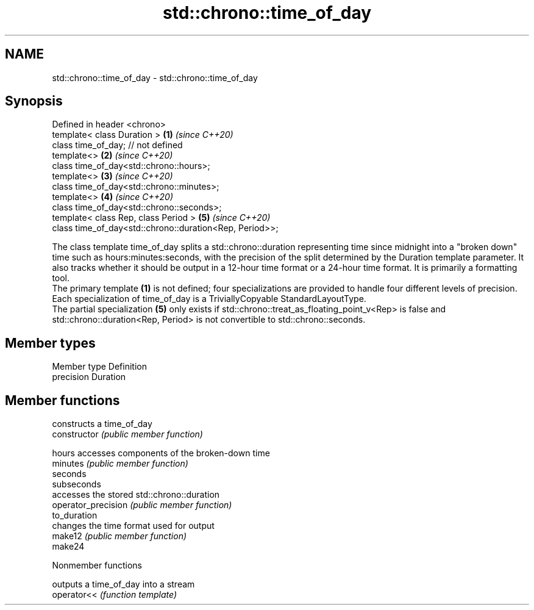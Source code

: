 .TH std::chrono::time_of_day 3 "2020.03.24" "http://cppreference.com" "C++ Standard Libary"
.SH NAME
std::chrono::time_of_day \- std::chrono::time_of_day

.SH Synopsis

  Defined in header <chrono>
  template< class Duration >                             \fB(1)\fP \fI(since C++20)\fP
  class time_of_day; // not defined
  template<>                                             \fB(2)\fP \fI(since C++20)\fP
  class time_of_day<std::chrono::hours>;
  template<>                                             \fB(3)\fP \fI(since C++20)\fP
  class time_of_day<std::chrono::minutes>;
  template<>                                             \fB(4)\fP \fI(since C++20)\fP
  class time_of_day<std::chrono::seconds>;
  template< class Rep, class Period >                    \fB(5)\fP \fI(since C++20)\fP
  class time_of_day<std::chrono::duration<Rep, Period>>;

  The class template time_of_day splits a std::chrono::duration representing time since midnight into a "broken down" time such as hours:minutes:seconds, with the precision of the split determined by the Duration template parameter. It also tracks whether it should be output in a 12-hour time format or a 24-hour time format. It is primarily a formatting tool.
  The primary template \fB(1)\fP is not defined; four specializations are provided to handle four different levels of precision.
  Each specialization of time_of_day is a TriviallyCopyable StandardLayoutType.
  The partial specialization \fB(5)\fP only exists if std::chrono::treat_as_floating_point_v<Rep> is false and std::chrono::duration<Rep, Period> is not convertible to std::chrono::seconds.

.SH Member types


  Member type Definition
  precision   Duration


.SH Member functions


                     constructs a time_of_day
  constructor        \fI(public member function)\fP

  hours              accesses components of the broken-down time
  minutes            \fI(public member function)\fP
  seconds
  subseconds
                     accesses the stored std::chrono::duration
  operator_precision \fI(public member function)\fP
  to_duration
                     changes the time format used for output
  make12             \fI(public member function)\fP
  make24


  Nonmember functions


             outputs a time_of_day into a stream
  operator<< \fI(function template)\fP




